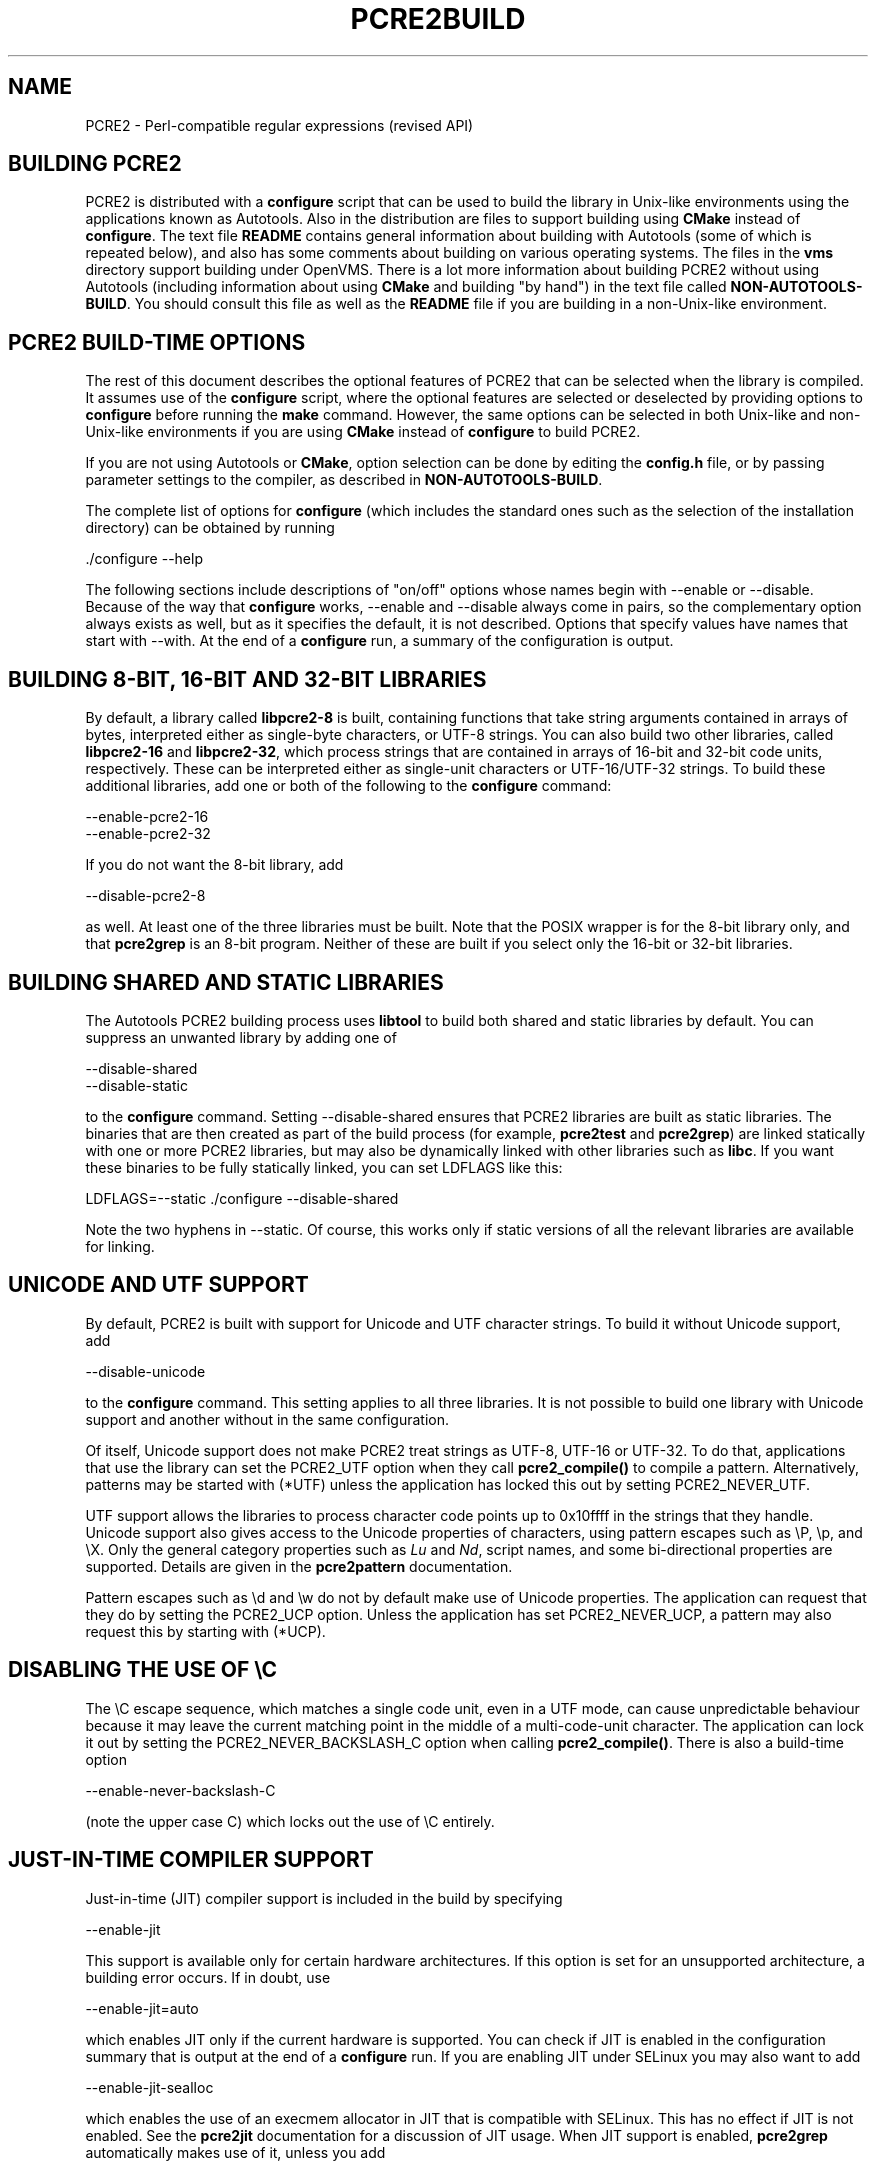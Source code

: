 .TH PCRE2BUILD 3 "16 April 2024" "PCRE2 10.45-DEV"
.SH NAME
PCRE2 - Perl-compatible regular expressions (revised API)
.
.
.SH "BUILDING PCRE2"
.rs
.sp
PCRE2 is distributed with a \fBconfigure\fP script that can be used to build
the library in Unix-like environments using the applications known as
Autotools. Also in the distribution are files to support building using
\fBCMake\fP instead of \fBconfigure\fP. The text file
.\" HTML <a href="README.txt">
.\" </a>
\fBREADME\fP
.\"
contains general information about building with Autotools (some of which is
repeated below), and also has some comments about building on various operating
systems. The files in the \fBvms\fP directory support building under OpenVMS.
There is a lot more information about building PCRE2 without using
Autotools (including information about using \fBCMake\fP and building "by
hand") in the text file called
.\" HTML <a href="NON-AUTOTOOLS-BUILD.txt">
.\" </a>
\fBNON-AUTOTOOLS-BUILD\fP.
.\"
You should consult this file as well as the
.\" HTML <a href="README.txt">
.\" </a>
\fBREADME\fP
.\"
file if you are building in a non-Unix-like environment.
.
.
.SH "PCRE2 BUILD-TIME OPTIONS"
.rs
.sp
The rest of this document describes the optional features of PCRE2 that can be
selected when the library is compiled. It assumes use of the \fBconfigure\fP
script, where the optional features are selected or deselected by providing
options to \fBconfigure\fP before running the \fBmake\fP command. However, the
same options can be selected in both Unix-like and non-Unix-like environments
if you are using \fBCMake\fP instead of \fBconfigure\fP to build PCRE2.
.P
If you are not using Autotools or \fBCMake\fP, option selection can be done by
editing the \fBconfig.h\fP file, or by passing parameter settings to the
compiler, as described in
.\" HTML <a href="NON-AUTOTOOLS-BUILD.txt">
.\" </a>
\fBNON-AUTOTOOLS-BUILD\fP.
.\"
.P
The complete list of options for \fBconfigure\fP (which includes the standard
ones such as the selection of the installation directory) can be obtained by
running
.sp
  ./configure --help
.sp
The following sections include descriptions of "on/off" options whose names
begin with --enable or --disable. Because of the way that \fBconfigure\fP
works, --enable and --disable always come in pairs, so the complementary option
always exists as well, but as it specifies the default, it is not described.
Options that specify values have names that start with --with. At the end of a
\fBconfigure\fP run, a summary of the configuration is output.
.
.
.SH "BUILDING 8-BIT, 16-BIT AND 32-BIT LIBRARIES"
.rs
.sp
By default, a library called \fBlibpcre2-8\fP is built, containing functions
that take string arguments contained in arrays of bytes, interpreted either as
single-byte characters, or UTF-8 strings. You can also build two other
libraries, called \fBlibpcre2-16\fP and \fBlibpcre2-32\fP, which process
strings that are contained in arrays of 16-bit and 32-bit code units,
respectively. These can be interpreted either as single-unit characters or
UTF-16/UTF-32 strings. To build these additional libraries, add one or both of
the following to the \fBconfigure\fP command:
.sp
  --enable-pcre2-16
  --enable-pcre2-32
.sp
If you do not want the 8-bit library, add
.sp
  --disable-pcre2-8
.sp
as well. At least one of the three libraries must be built. Note that the POSIX
wrapper is for the 8-bit library only, and that \fBpcre2grep\fP is an 8-bit
program. Neither of these are built if you select only the 16-bit or 32-bit
libraries.
.
.
.SH "BUILDING SHARED AND STATIC LIBRARIES"
.rs
.sp
The Autotools PCRE2 building process uses \fBlibtool\fP to build both shared
and static libraries by default. You can suppress an unwanted library by adding
one of
.sp
  --disable-shared
  --disable-static
.sp
to the \fBconfigure\fP command. Setting --disable-shared ensures that PCRE2
libraries are built as static libraries. The binaries that are then created as
part of the build process (for example, \fBpcre2test\fP and \fBpcre2grep\fP)
are linked statically with one or more PCRE2 libraries, but may also be
dynamically linked with other libraries such as \fBlibc\fP. If you want these
binaries to be fully statically linked, you can set LDFLAGS like this:
.sp
LDFLAGS=--static ./configure --disable-shared
.sp
Note the two hyphens in --static. Of course, this works only if static versions
of all the relevant libraries are available for linking.
.
.
.SH "UNICODE AND UTF SUPPORT"
.rs
.sp
By default, PCRE2 is built with support for Unicode and UTF character strings.
To build it without Unicode support, add
.sp
  --disable-unicode
.sp
to the \fBconfigure\fP command. This setting applies to all three libraries. It
is not possible to build one library with Unicode support and another without
in the same configuration.
.P
Of itself, Unicode support does not make PCRE2 treat strings as UTF-8, UTF-16
or UTF-32. To do that, applications that use the library can set the PCRE2_UTF
option when they call \fBpcre2_compile()\fP to compile a pattern.
Alternatively, patterns may be started with (*UTF) unless the application has
locked this out by setting PCRE2_NEVER_UTF.
.P
UTF support allows the libraries to process character code points up to
0x10ffff in the strings that they handle. Unicode support also gives access to
the Unicode properties of characters, using pattern escapes such as \eP, \ep,
and \eX. Only the general category properties such as \fILu\fP and \fINd\fP,
script names, and some bi-directional properties are supported. Details are
given in the
.\" HREF
\fBpcre2pattern\fP
.\"
documentation.
.P
Pattern escapes such as \ed and \ew do not by default make use of Unicode
properties. The application can request that they do by setting the PCRE2_UCP
option. Unless the application has set PCRE2_NEVER_UCP, a pattern may also
request this by starting with (*UCP).
.
.
.SH "DISABLING THE USE OF \eC"
.rs
.sp
The \eC escape sequence, which matches a single code unit, even in a UTF mode,
can cause unpredictable behaviour because it may leave the current matching
point in the middle of a multi-code-unit character. The application can lock it
out by setting the PCRE2_NEVER_BACKSLASH_C option when calling
\fBpcre2_compile()\fP. There is also a build-time option
.sp
  --enable-never-backslash-C
.sp
(note the upper case C) which locks out the use of \eC entirely.
.
.
.SH "JUST-IN-TIME COMPILER SUPPORT"
.rs
.sp
Just-in-time (JIT) compiler support is included in the build by specifying
.sp
  --enable-jit
.sp
This support is available only for certain hardware architectures. If this
option is set for an unsupported architecture, a building error occurs.
If in doubt, use
.sp
  --enable-jit=auto
.sp
which enables JIT only if the current hardware is supported. You can check
if JIT is enabled in the configuration summary that is output at the end of a
\fBconfigure\fP run. If you are enabling JIT under SELinux you may also want to
add
.sp
  --enable-jit-sealloc
.sp
which enables the use of an execmem allocator in JIT that is compatible with
SELinux. This has no effect if JIT is not enabled. See the
.\" HREF
\fBpcre2jit\fP
.\"
documentation for a discussion of JIT usage. When JIT support is enabled,
\fBpcre2grep\fP automatically makes use of it, unless you add
.sp
  --disable-pcre2grep-jit
.sp
to the \fBconfigure\fP command.
.
.
.SH "NEWLINE RECOGNITION"
.rs
.sp
By default, PCRE2 interprets the linefeed (LF) character as indicating the end
of a line. This is the normal newline character on Unix-like systems. You can
compile PCRE2 to use carriage return (CR) instead, by adding
.sp
  --enable-newline-is-cr
.sp
to the \fBconfigure\fP command. There is also an --enable-newline-is-lf option,
which explicitly specifies linefeed as the newline character.
.P
Alternatively, you can specify that line endings are to be indicated by the
two-character sequence CRLF (CR immediately followed by LF). If you want this,
add
.sp
  --enable-newline-is-crlf
.sp
to the \fBconfigure\fP command. There is a fourth option, specified by
.sp
  --enable-newline-is-anycrlf
.sp
which causes PCRE2 to recognize any of the three sequences CR, LF, or CRLF as
indicating a line ending. A fifth option, specified by
.sp
  --enable-newline-is-any
.sp
causes PCRE2 to recognize any Unicode newline sequence. The Unicode newline
sequences are the three just mentioned, plus the single characters VT (vertical
tab, U+000B), FF (form feed, U+000C), NEL (next line, U+0085), LS (line
separator, U+2028), and PS (paragraph separator, U+2029). The final option is
.sp
  --enable-newline-is-nul
.sp
which causes NUL (binary zero) to be set as the default line-ending character.
.P
Whatever default line ending convention is selected when PCRE2 is built can be
overridden by applications that use the library. At build time it is
recommended to use the standard for your operating system.
.
.
.SH "WHAT \eR MATCHES"
.rs
.sp
By default, the sequence \eR in a pattern matches any Unicode newline sequence,
independently of what has been selected as the line ending sequence. If you
specify
.sp
  --enable-bsr-anycrlf
.sp
the default is changed so that \eR matches only CR, LF, or CRLF. Whatever is
selected when PCRE2 is built can be overridden by applications that use the
library.
.
.
.SH "HANDLING VERY LARGE PATTERNS"
.rs
.sp
Within a compiled pattern, offset values are used to point from one part to
another (for example, from an opening parenthesis to an alternation
metacharacter). By default, in the 8-bit and 16-bit libraries, two-byte values
are used for these offsets, leading to a maximum size for a compiled pattern of
around 64 thousand code units. This is sufficient to handle all but the most
gigantic patterns. Nevertheless, some people do want to process truly enormous
patterns, so it is possible to compile PCRE2 to use three-byte or four-byte
offsets by adding a setting such as
.sp
  --with-link-size=3
.sp
to the \fBconfigure\fP command. The value given must be 2, 3, or 4. For the
16-bit library, a value of 3 is rounded up to 4. In these libraries, using
longer offsets slows down the operation of PCRE2 because it has to load
additional data when handling them. For the 32-bit library the value is always
4 and cannot be overridden; the value of --with-link-size is ignored.
.
.
.SH "LIMITING PCRE2 RESOURCE USAGE"
.rs
.sp
The \fBpcre2_match()\fP function increments a counter each time it goes round
its main loop. Putting a limit on this counter controls the amount of computing
resource used by a single call to \fBpcre2_match()\fP. The limit can be changed
at run time, as described in the
.\" HREF
\fBpcre2api\fP
.\"
documentation. The default is 10 million, but this can be changed by adding a
setting such as
.sp
  --with-match-limit=500000
.sp
to the \fBconfigure\fP command. This setting also applies to the
\fBpcre2_dfa_match()\fP matching function, and to JIT matching (though the
counting is done differently).
.P
The \fBpcre2_match()\fP function uses heap memory to record backtracking
points. The more nested backtracking points there are (that is, the deeper the
search tree), the more memory is needed. There is an upper limit, specified in
kibibytes (units of 1024 bytes). This limit can be changed at run time, as
described in the
.\" HREF
\fBpcre2api\fP
.\"
documentation. The default limit (in effect unlimited) is 20 million. You can
change this by a setting such as
.sp
  --with-heap-limit=500
.sp
which limits the amount of heap to 500 KiB. This limit applies only to
interpretive matching in \fBpcre2_match()\fP and \fBpcre2_dfa_match()\fP, which
may also use the heap for internal workspace when processing complicated
patterns. This limit does not apply when JIT (which has its own memory
arrangements) is used.
.P
You can also explicitly limit the depth of nested backtracking in the
\fBpcre2_match()\fP interpreter. This limit defaults to the value that is set
for --with-match-limit. You can set a lower default limit by adding, for
example,
.sp
  --with-match-limit-depth=10000
.sp
to the \fBconfigure\fP command. This value can be overridden at run time. This
depth limit indirectly limits the amount of heap memory that is used, but
because the size of each backtracking "frame" depends on the number of
capturing parentheses in a pattern, the amount of heap that is used before the
limit is reached varies from pattern to pattern. This limit was more useful in
versions before 10.30, where function recursion was used for backtracking.
.P
As well as applying to \fBpcre2_match()\fP, the depth limit also controls
the depth of recursive function calls in \fBpcre2_dfa_match()\fP. These are
used for lookaround assertions, atomic groups, and recursion within patterns.
The limit does not apply to JIT matching.
.
.
.SH "LIMITING VARIABLE-LENGTH LOOKBEHIND ASSERTIONS"
.rs
.sp
Lookbehind assertions in which one or more branches can match a variable number
of characters are supported only if there is a maximum matching length for each
top-level branch. There is a limit to this maximum that defaults to 255
characters. You can alter this default by a setting such as
.sp
  --with-max-varlookbehind=100
.sp
The limit can be changed at runtime by calling
\fBpcre2_set_max_varlookbehind()\fP. Lookbehind assertions in which every
branch matches a fixed number of characters (not necessarily all the same) are
not constrained by this limit.
.
.
.\" HTML <a name="createtables"></a>
.SH "CREATING CHARACTER TABLES AT BUILD TIME"
.rs
.sp
PCRE2 uses fixed tables for processing characters whose code points are less
than 256. By default, PCRE2 is built with a set of tables that are distributed
in the file \fIsrc/pcre2_chartables.c.dist\fP. These tables are for ASCII codes
only. If you add
.sp
  --enable-rebuild-chartables
.sp
to the \fBconfigure\fP command, the distributed tables are no longer used.
Instead, a program called \fBpcre2_dftables\fP is compiled and run. This
outputs the source for new set of tables, created in the default locale of your
C run-time system. This method of replacing the tables does not work if you are
cross compiling, because \fBpcre2_dftables\fP needs to be run on the local
host and therefore not compiled with the cross compiler.
.P
If you need to create alternative tables when cross compiling, you will have to
do so "by hand". There may also be other reasons for creating tables manually.
To cause \fBpcre2_dftables\fP to be built on the local host, run a normal
compiling command, and then run the program with the output file as its
argument, for example:
.sp
  cc src/pcre2_dftables.c -o pcre2_dftables
  ./pcre2_dftables src/pcre2_chartables.c
.sp
This builds the tables in the default locale of the local host. If you want to
specify a locale, you must use the -L option:
.sp
  LC_ALL=fr_FR ./pcre2_dftables -L src/pcre2_chartables.c
.sp
You can also specify -b (with or without -L). This causes the tables to be
written in binary instead of as source code. A set of binary tables can be
loaded into memory by an application and passed to \fBpcre2_compile()\fP in the
same way as tables created by calling \fBpcre2_maketables()\fP. The tables are
just a string of bytes, independent of hardware characteristics such as
endianness. This means they can be bundled with an application that runs in
different environments, to ensure consistent behaviour.
.
.
.SH "USING EBCDIC CODE"
.rs
.sp
PCRE2 assumes by default that it will run in an environment where the character
code is ASCII or Unicode, which is a superset of ASCII. This is the case for
most computer operating systems. PCRE2 can, however, be compiled to run in an
8-bit EBCDIC environment by adding
.sp
  --enable-ebcdic --disable-unicode
.sp
to the \fBconfigure\fP command. This setting implies
--enable-rebuild-chartables. You should only use it if you know that you are in
an EBCDIC environment (for example, an IBM mainframe operating system).
.P
It is not possible to support both EBCDIC and UTF-8 codes in the same version
of the library. Consequently, --enable-unicode and --enable-ebcdic are mutually
exclusive.
.P
The EBCDIC character that corresponds to an ASCII LF is assumed to have the
value 0x15 by default. However, in some EBCDIC environments, 0x25 is used. In
such an environment you should use
.sp
  --enable-ebcdic-nl25
.sp
as well as, or instead of, --enable-ebcdic. The EBCDIC character for CR has the
same value as in ASCII, namely, 0x0d. Whichever of 0x15 and 0x25 is \fInot\fP
chosen as LF is made to correspond to the Unicode NEL character (which, in
Unicode, is 0x85).
.P
The options that select newline behaviour, such as --enable-newline-is-cr,
and equivalent run-time options, refer to these character values in an EBCDIC
environment.
.
.
.SH "PCRE2GREP SUPPORT FOR EXTERNAL SCRIPTS"
.rs
.sp
By default \fBpcre2grep\fP supports the use of callouts with string arguments
within the patterns it is matching. There are two kinds: one that generates
output using local code, and another that calls an external program or script.
If --disable-pcre2grep-callout-fork is added to the \fBconfigure\fP command,
only the first kind of callout is supported; if --disable-pcre2grep-callout is
used, all callouts are completely ignored. For more details of \fBpcre2grep\fP
callouts, see the
.\" HREF
\fBpcre2grep\fP
.\"
documentation.
.
.
.SH "PCRE2GREP OPTIONS FOR COMPRESSED FILE SUPPORT"
.rs
.sp
By default, \fBpcre2grep\fP reads all files as plain text. You can build it so
that it recognizes files whose names end in \fB.gz\fP or \fB.bz2\fP, and reads
them with \fBlibz\fP or \fBlibbz2\fP, respectively, by adding one or both of
.sp
  --enable-pcre2grep-libz
  --enable-pcre2grep-libbz2
.sp
to the \fBconfigure\fP command. These options naturally require that the
relevant libraries are installed on your system. Configuration will fail if
they are not.
.
.
.SH "PCRE2GREP BUFFER SIZE"
.rs
.sp
\fBpcre2grep\fP uses an internal buffer to hold a "window" on the file it is
scanning, in order to be able to output "before" and "after" lines when it
finds a match. The default starting size of the buffer is 20KiB. The buffer
itself is three times this size, but because of the way it is used for holding
"before" lines, the longest line that is guaranteed to be processable is the
notional buffer size. If a longer line is encountered, \fBpcre2grep\fP
automatically expands the buffer, up to a specified maximum size, whose default
is 1MiB or the starting size, whichever is the larger. You can change the
default parameter values by adding, for example,
.sp
  --with-pcre2grep-bufsize=51200
  --with-pcre2grep-max-bufsize=2097152
.sp
to the \fBconfigure\fP command. The caller of \fBpcre2grep\fP can override
these values by using --buffer-size and --max-buffer-size on the command line.
.
.
.SH "PCRE2TEST OPTION FOR LIBREADLINE SUPPORT"
.rs
.sp
If you add one of
.sp
  --enable-pcre2test-libreadline
  --enable-pcre2test-libedit
.sp
to the \fBconfigure\fP command, \fBpcre2test\fP is linked with the
\fBlibreadline\fP or\fBlibedit\fP library, respectively, and when its input is
from a terminal, it reads it using the \fBreadline()\fP function. This provides
line-editing and history facilities. Note that \fBlibreadline\fP is
GPL-licensed, so if you distribute a binary of \fBpcre2test\fP linked in this
way, there may be licensing issues. These can be avoided by linking instead
with \fBlibedit\fP, which has a BSD licence.
.P
Setting --enable-pcre2test-libreadline causes the \fB-lreadline\fP option to be
added to the \fBpcre2test\fP build. In many operating environments with a
system-installed readline library this is sufficient. However, in some
environments (e.g. if an unmodified distribution version of readline is in
use), some extra configuration may be necessary. The INSTALL file for
\fBlibreadline\fP says this:
.sp
  "Readline uses the termcap functions, but does not link with
  the termcap or curses library itself, allowing applications
  which link with readline the to choose an appropriate library."
.sp
If your environment has not been set up so that an appropriate library is
automatically included, you may need to add something like
.sp
  LIBS="-ncurses"
.sp
immediately before the \fBconfigure\fP command.
.
.
.SH "INCLUDING DEBUGGING CODE"
.rs
.sp
If you add
.sp
  --enable-debug
.sp
to the \fBconfigure\fP command, additional debugging code is included in the
build. This feature is intended for use by the PCRE2 maintainers.
.
.
.SH "DEBUGGING WITH VALGRIND SUPPORT"
.rs
.sp
If you add
.sp
  --enable-valgrind
.sp
to the \fBconfigure\fP command, PCRE2 will use valgrind annotations to mark
certain memory regions as unaddressable. This allows it to detect invalid
memory accesses, and is mostly useful for debugging PCRE2 itself.
.
.
.SH "CODE COVERAGE REPORTING"
.rs
.sp
If your C compiler is gcc, you can build a version of PCRE2 that can generate a
code coverage report for its test suite. To enable this, you must install
\fBlcov\fP version 1.6 or above. Then specify
.sp
  --enable-coverage
.sp
to the \fBconfigure\fP command and build PCRE2 in the usual way.
.P
Note that using \fBccache\fP (a caching C compiler) is incompatible with code
coverage reporting. If you have configured \fBccache\fP to run automatically
on your system, you must set the environment variable
.sp
  CCACHE_DISABLE=1
.sp
before running \fBmake\fP to build PCRE2, so that \fBccache\fP is not used.
.P
When --enable-coverage is used, the following addition targets are added to the
\fIMakefile\fP:
.sp
  make coverage
.sp
This creates a fresh coverage report for the PCRE2 test suite. It is equivalent
to running "make coverage-reset", "make coverage-baseline", "make check", and
then "make coverage-report".
.sp
  make coverage-reset
.sp
This zeroes the coverage counters, but does nothing else.
.sp
  make coverage-baseline
.sp
This captures baseline coverage information.
.sp
  make coverage-report
.sp
This creates the coverage report.
.sp
  make coverage-clean-report
.sp
This removes the generated coverage report without cleaning the coverage data
itself.
.sp
  make coverage-clean-data
.sp
This removes the captured coverage data without removing the coverage files
created at compile time (*.gcno).
.sp
  make coverage-clean
.sp
This cleans all coverage data including the generated coverage report. For more
information about code coverage, see the \fBgcov\fP and \fBlcov\fP
documentation.
.
.
.SH "DISABLING THE Z AND T FORMATTING MODIFIERS"
.rs
.sp
The C99 standard defines formatting modifiers z and t for size_t and
ptrdiff_t values, respectively. By default, PCRE2 uses these modifiers in
environments other than old versions of Microsoft Visual Studio when
__STDC_VERSION__ is defined and has a value greater than or equal to 199901L
(indicating support for C99).
However, there is at least one environment that claims to be C99 but does not
support these modifiers. If
.sp
  --disable-percent-zt
.sp
is specified, no use is made of the z or t modifiers. Instead of %td or %zu,
a suitable format is used depending in the size of long for the platform.
.
.
.SH "SUPPORT FOR FUZZERS"
.rs
.sp
There is a special option for use by people who want to run fuzzing tests on
PCRE2:
.sp
  --enable-fuzz-support
.sp
At present this applies only to the 8-bit library. If set, it causes an extra
library called libpcre2-fuzzsupport.a to be built, but not installed. This
contains a single function called LLVMFuzzerTestOneInput() whose arguments are
a pointer to a string and the length of the string. When called, this function
tries to compile the string as a pattern, and if that succeeds, to match it.
This is done both with no options and with some random options bits that are
generated from the string.
.P
Setting --enable-fuzz-support also causes a binary called \fBpcre2fuzzcheck\fP
to be created. This is normally run under valgrind or used when PCRE2 is
compiled with address sanitizing enabled. It calls the fuzzing function and
outputs information about what it is doing. The input strings are specified by
arguments: if an argument starts with "=" the rest of it is a literal input
string. Otherwise, it is assumed to be a file name, and the contents of the
file are the test string.
.
.
.SH "OBSOLETE OPTION"
.rs
.sp
In versions of PCRE2 prior to 10.30, there were two ways of handling
backtracking in the \fBpcre2_match()\fP function. The default was to use the
system stack, but if
.sp
  --disable-stack-for-recursion
.sp
was set, memory on the heap was used. From release 10.30 onwards this has
changed (the stack is no longer used) and this option now does nothing except
give a warning.
.
.SH "SEE ALSO"
.rs
.sp
\fBpcre2api\fP(3), \fBpcre2-config\fP(3).
.
.
.SH AUTHOR
.rs
.sp
.nf
Philip Hazel
Retired from University Computing Service
Cambridge, England.
.fi
.
.
.SH REVISION
.rs
.sp
.nf
Last updated: 16 April 2024
Copyright (c) 1997-2024 University of Cambridge.
.fi
